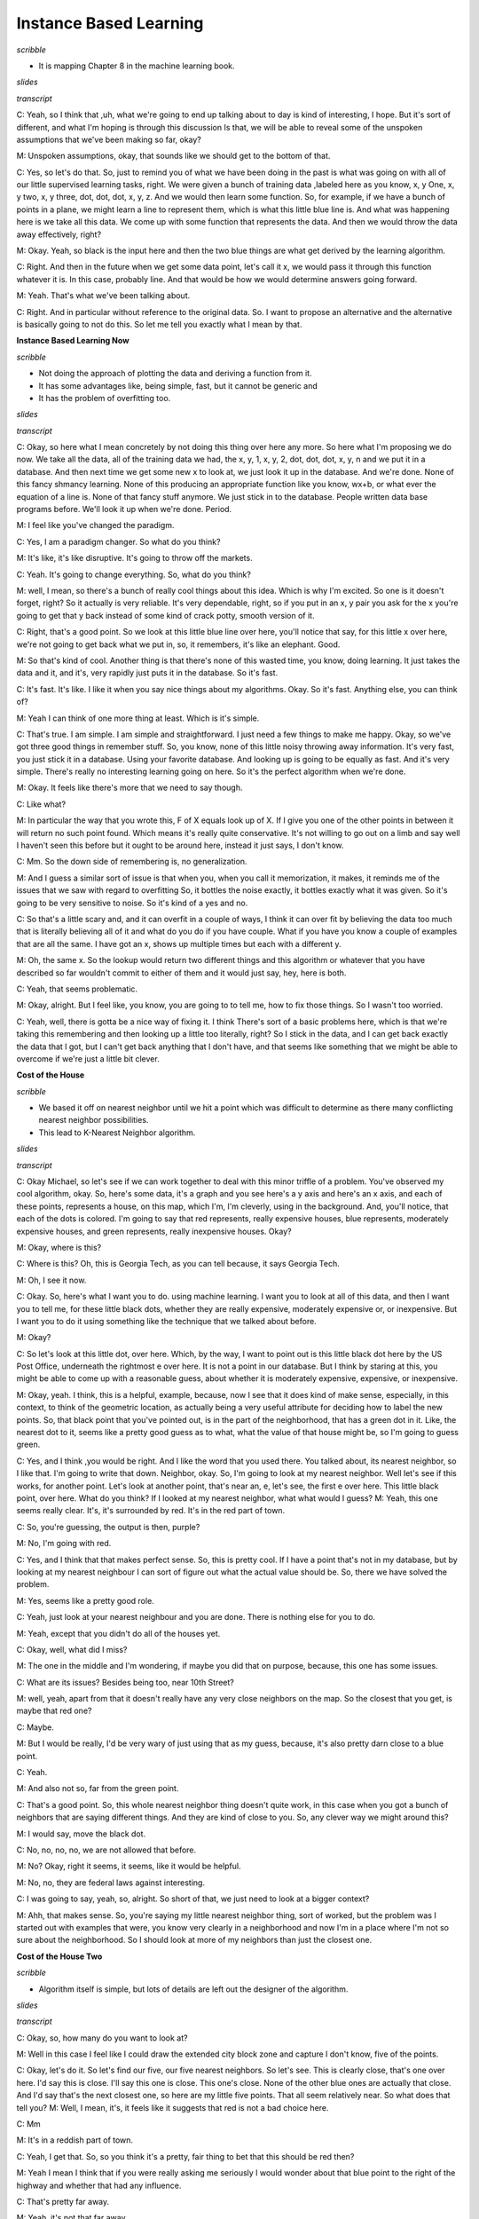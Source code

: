 .. title: Instance Based Learning
.. slug: instance-based-learning
.. date: 2015-08-30 16:05:43 UTC-07:00
.. tags:
.. category:  notes
.. link:
.. description:
.. type: text

Instance Based Learning
=======================

*scribble*

* It is mapping Chapter 8 in the machine learning book.

*slides*

.. image:: https://dl.dropbox.com/s/1r4vbrcvykaf186/Screenshot%202015-08-30%2016.15.57.png
   :align: center
   :width: 400
   :height: 300

*transcript*

C: Yeah, so I think that ,uh, what we're going to end up talking about to day is kind of
interesting, I hope. But it's sort of different, and what I'm hoping is through this discussion Is
that, we will be able to reveal some of the unspoken assumptions that we've been making so far,
okay?

M: Unspoken assumptions, okay, that sounds like we should get to the bottom of that.

C: Yes, so let's do that. So, just to remind you of what we have been doing in the past is what was
going on with all of our little supervised learning tasks, right. We were given a bunch of training
data ,labeled here as you know, x, y One, x, y two, x, y three, dot, dot, dot, x, y, z. And we would
then learn some function. So, for example, if we have a bunch of points in a plane, we might learn a
line to represent them, which is what this little blue line is. And what was happening here is we
take all this data. We come up with some function that represents the data. And then we would throw
the data away effectively, right?

M: Okay. Yeah, so black is the input here and then the two blue things are what get derived by the
learning algorithm.

C: Right. And then in the future when we get some data point, let's call it x, we would pass it
through this function whatever it is. In this case, probably line. And that would be how we would
determine answers going forward.

M: Yeah. That's what we've been talking about.

C: Right. And in particular without reference to the original data. So. I want to propose an
alternative and the alternative is basically going to not do this. So let me tell you exactly what I
mean by that.

**Instance Based Learning Now**

*scribble*

* Not doing the approach of plotting the data and deriving a function from it.
* It has some advantages like, being simple, fast, but it cannot be generic and
* It has the problem of overfitting too.

*slides*

.. image:: https://dl.dropbox.com/s/mz819k56so15xo7/Screenshot%202015-08-30%2016.22.37.png
   :align: center
   :width: 400
   :height: 300

*transcript*

C: Okay, so here what I mean concretely by not doing this thing over here any more. So here what I'm
proposing we do now. We take all the data, all of the training data we had, the x, y, 1, x, y, 2,
dot, dot, dot, x, y, n and we put it in a database. And then next time we get some new x to look at,
we just look it up in the database. And we're done. None of this fancy shmancy learning. None of
this producing an appropriate function like you know, wx+b, or what ever the equation of a line is.
None of that fancy stuff anymore. We just stick in to the database. People written data base
programs before. We'll look it up when we're done. Period.

M: I feel like you've changed the paradigm.

C: Yes, I am a paradigm changer. So what do you think?

M: It's like, it's like disruptive. It's going to throw off the markets.

C: Yeah. It's going to change everything. So, what do you think?

M: well, I mean, so there's a bunch of really cool things about this idea. Which is why I'm excited.
So one is it doesn't forget, right? So it actually is very reliable. It's very dependable, right, so
if you put in an x, y pair you ask for the x you're going to get that y back instead of some kind of
crack potty, smooth version of it.

C: Right, that's a good point. So we look at this little blue line over here, you'll notice that
say, for this little x over here, we're not going to get back what we put in, so, it remembers, it's
like an elephant. Good.

M: So that's kind of cool. Another thing is that there's none of this wasted time, you know, doing
learning. It just takes the data and it, and it's, very rapidly just puts it in the database. So
it's fast.

C: It's fast. It's like. I like it when you say nice things about my algorithms. Okay. So it's fast.
Anything else, you can think of?

M: Yeah I can think of one more thing at least. Which is it's simple.

C: That's true. I am simple. I am simple and straightforward. I just need a few things to make me
happy. Okay, so we've got three good things in remember stuff. So, you know, none of this little
noisy throwing away information. It's very fast, you just stick it in a database. Using your
favorite database. And looking up is going to be equally as fast. And it's very simple. There's
really no interesting learning going on here. So it's the perfect algorithm when we're done.

M: Okay. It feels like there's more that we need to say though.

C: Like what?

M: In particular the way that you wrote this, F of X equals look up of X. If I give you one of the
other points in between it will return no such point found. Which means it's really quite
conservative. It's not willing to go out on a limb and say well I haven't seen this before but it
ought to be around here, instead it just says, I don't know.

C: Mm. So the down side of remembering is, no generalization.

M: And I guess a similar sort of issue is that when you, when you call it memorization, it makes, it
reminds me of the issues that we saw with regard to overfitting So, it bottles the noise exactly, it
bottles exactly what it was given. So it's going to be very sensitive to noise. So it's kind of a
yes and no.

C: So that's a little scary and, and it can overfit in a couple of ways, I think it can over fit by
believing the data too much that is literally believing all of it and what do you do if you have
couple. What if you have you know a couple of examples that are all the same. I have got an x, shows
up multiple times but each with a different y.

M: Oh, the same x. So the lookup would return two different things and this algorithm or whatever
that you have described so far wouldn't commit to either of them and it would just say, hey, here is
both.

C: Yeah, that seems problematic.

M: Okay, alright. But I feel like, you know, you are going to to tell me, how to fix those things.
So I wasn't too worried.

C: Yeah, well, there is gotta be a nice way of fixing it. I think There's sort of a basic problems
here, which is that we're taking this remembering and then looking up a little too literally, right?
So I stick in the data, and I can get back exactly the data that I got, but I can't get back
anything that I don't have, and that seems like something that we might be able to overcome if we're
just a little bit clever.

**Cost of the House**

*scribble*

* We based it off on nearest neighbor until we hit a point which was
  difficult to determine as there many conflicting nearest neighbor
  possibilities.

* This lead to K-Nearest Neighbor algorithm.

*slides*

.. image:: https://dl.dropbox.com/s/g3stmzcn8xtzhj2/Screenshot%202015-08-30%2016.28.36.png
   :align: center
   :width: 400
   :height: 300

*transcript*

C: Okay Michael, so let's see if we can work together to deal with this minor triffle of a problem.
You've observed my cool algorithm, okay. So, here's some data, it's a graph and you see here's a y
axis and here's an x axis, and each of these points, represents a house, on this map, which I'm, I'm
cleverly, using in the background. And, you'll notice, that each of the dots is colored. I'm going
to say that red represents, really expensive houses, blue represents, moderately expensive houses,
and green represents, really inexpensive houses. Okay?

M: Okay, where is this?

C: Where is this? Oh, this is Georgia Tech, as you can tell because, it says Georgia Tech.

M: Oh, I see it now.

C: Okay. So, here's what I want you to do. using machine learning. I want you to look at all of this
data, and then I want you to tell me, for these little black dots, whether they are really
expensive, moderately expensive or, or inexpensive. But I want you to do it using something like the
technique that we talked about before.

M: Okay?

C: So let's look at this little dot, over here. Which, by the way, I want to point out is this
little black dot here by the US Post Office, underneath the rightmost e over here. It is not a point
in our database. But I think by staring at this, you might be able to come up with a reasonable
guess, about whether it is moderately expensive, expensive, or inexpensive.

M: Okay, yeah. I think, this is a helpful, example, because, now I see that it does kind of make
sense, especially, in this context, to think of the geometric location, as actually being a very
useful attribute for deciding how to label the new points. So, that black point that you've pointed
out, is in the part of the neighborhood, that has a green dot in it. Like, the nearest dot to it,
seems like a pretty good guess as to what, what the value of that house might be, so I'm going to
guess green.

C: Yes, and I think ,you would be right. And I like the word that you used there. You talked about,
its nearest neighbor, so I like that. I'm going to write that down. Neighbor, okay. So, I'm going to
look at my nearest neighbor. Well let's see if this works, for another point. Let's look at another
point, that's near an, e, let's see, the first e over here. This little black point, over here. What
do you think? If I looked at my nearest neighbor, what what would I guess? M: Yeah, this one seems
really clear. It's, it's surrounded by red. It's in the red part of town.

C: So, you're guessing, the output is then, purple?

M: No, I'm going with red.

C: Yes, and I think that that makes perfect sense. So, this is pretty cool. If I have a point that's
not in my database, but by looking at my nearest neighbour I can sort of figure out what the actual
value should be. So, there we have solved the problem.

M: Yes, seems like a pretty good role.

C: Yeah, just look at your nearest neighbour and you are done. There is nothing else for you to do.

M: Yeah, except that you didn't do all of the houses yet.

C: Okay, well, what did I miss?

M: The one in the middle and I'm wondering, if maybe you did that on purpose, because, this one has
some issues.

C: What are its issues? Besides being too, near 10th Street?

M: well, yeah, apart from that it doesn't really have any very close neighbors on the map. So the
closest that you get, is maybe that red one?

C: Maybe.

M: But I would be really, I'd be very wary of just using that as my guess, because, it's also pretty
darn close to a blue point.

C: Yeah.

M: And also not so, far from the green point.

C: That's a good point. So, this whole nearest neighbor thing doesn't quite work, in this case when
you got a bunch of neighbors that are saying different things. And they are kind of close to you.
So, any clever way we might around this?

M: I would say, move the black dot.

C: No, no, no, no, we are not allowed  that before.

M: No? Okay, right it seems, it seems, like it would be helpful.

M: No, no, they are federal laws against interesting.

C: I was going to say, yeah, so, alright. So short of that, we just need to look at a bigger
context?

M: Ahh, that makes sense. So, you're saying my little nearest neighbor thing, sort of worked, but
the problem was I started out with examples that were, you know very clearly in a neighborhood and
now I'm in a place where I'm not so sure about the neighborhood. So I should look at more of my
neighbors than just the closest one.

**Cost of the House Two**

*scribble*

* Algorithm itself is simple, but lots of details are left out the designer of
  the algorithm.

*slides*

.. image:: https://dl.dropbox.com/s/5dsdmlohy49b829/Screenshot%202015-09-13%2014.57.36.png
   :align: center
   :width: 400
   :height: 300


*transcript*

C: Okay, so, how many do you want to look at?

M: Well in this case I feel like I could draw the extended city block zone and capture I don't
know, five of the points.

C: Okay, let's do it. So let's find our five, our five nearest neighbors. So let's see. This is clearly
close, that's one over here. I'd say this is close. I'll say this one is close. This one's close. None
of the other blue ones are actually that close. And I'd say that's the next closest one, so here are
my little five points. That all seem relatively near. So what does that tell you?
M: Well, I mean, it's, it feels like it suggests that red is not a bad choice here.

C: Mm

M: It's in a reddish part of town.

C: Yeah, I get that. So, so you think it's a pretty, fair thing to bet that this should be red then?

M: Yeah I mean I think that if you were really asking me seriously I would wonder about that
blue point to the right of the highway and whether that had any influence.

C: That's pretty far away.

M: Yeah, it's not that far away.

C: Well in Atlanta, once you cross highways you might as well be an infinite distance away.

M: Well so, okay, but. That's a good point then. So, I guess I was interpreting your notion of
distance as being, you know, like straight line distance on the map. But maybe that doesn't
make sense for this kind of neighborhood example.

C: Hm, no, that's a good point. So, we've been talking about distance sort of implicitly. But this
notion of distance. It's actually quite important. So maybe distance is straight-line distance,
maybe it's as the crow flies. Maybe it's driving distance. Maybe it has to take into account the
fact that, when you cross highways in Atlanta, you're typically moving into a completely different
universe. These sorts of things matter.

M: Yeah. So I could imagine I don't know, like Google Maps distance.

C: Right. Or how many paths can you get there and which is the shortest one given the traffic?
There's all kinds of things like that you could do. So. So that's fair, that's fair. But that just says
that this, this distant, we have to be very careful what we mean by distance and that's okay. But
let's just say for the sake of this discussion that these are the closest points by some reasonable
measure of distance. So, in that world, would you be happy if you had to pick a single example?
a single output, a single label of red, blue or green. Would you be happy picking red?

M: Yeah, I mean you know, not ecstatic, but okay.

C: That's fair. So, I like this. So, we, we went from just picking our nearest neighbor to picking
our nearest neighbors. What's a good value you think we should stick to with neighbors? We
started with one and that clearly wasn't good. You picked, at least not in all cases and you came
up with five. So what do you think? What if I'm going to call this algorithm something, what do
you think five nearest neighbors? What do you think? What should I call it?

M: Five seems good. I mean I feel like that, that's gotta be universal.

C: The number five?

M: Yeah.

C: Well it is in Atlanta but it might not be universal in wherever it is you are.

M: We'll call it the Georgia Tech nearest neighbors.

C: That doesn't seem like an algorithm that's going to to be used very much.

M: Fair enough. All right. So what about, we could do as many nearest neighbors as is
appropriate. Or maybe we should just make it a free parameter and call it K.

C: Ok, I like that. K nearest neighbors, so we'll have K nearest neighbors. And we'll pick our
K numbers. Oh, and you said something fancy there, by the way. You said free parameter. I
like that. We should, we should come back to that again. So we have an algorithm, k nearest
neighbors. Which takes K nearest neighbors as a way of deciding how you're going to label
some query point here. And we've identified two parameters to the algorithm so far. K Which is
the number of neighbors we're going to use. And some notion of distance.

M: Oh, sure.

C: Which here we were kind of using in the sort of obvious way, but there might be other ways
we might want to use distance here.

M: Yeah, like I could imagine if the houses, if, had additional features like how many Square
footages they had.

C: Right, stuff like that. That would make perfect sense. We're using distance here in a kind of in
an overloaded sense, because this is something on a map. But really distance is a standard for
similarity.

M: Similarity, good. It's kind of standard for the opposite of similarity.

C: Well distance is just a kind of similarity, right? But in case of points on the map. Similarity,
it sort of makes sense because as you said when we were talking about real estate, location,
location, location matters. So, there, similarity really is kind of the inverse of distance. But in
other ways, things like the number of veterans you have, whether you're one on side of the
highway or the other, the school district you're in, things like that, are other things you might add
as features or dimensions when you talk about similarity or distance. Okay, so I like this. I think
we have a general algorithm now and I think it does a pretty good job of addressing the points
you brought up. We no longer have to worry about overfitting as much, at least it seems that
way to me. And we have a way of being a little bit more robust to this, you know, not having an
exact data point in the database. So ,maybe we should turn this into an algorithm.

M: Yeah, let's go for it.

**K NN**

*scribble*

*slides*

.. image:: https://dl.dropbox.com/s/tmvp18n96s0zvv5/Screenshot%202015-09-13%2015.11.35.png
   :align: center
   :width: 400
   :height: 300

*transcript*

C: Okay, so what we have here, again, is pseudocode for our K-NN algorithm. And I'm sort of writing
it as like, a function. So, you're going to be given some training data D, that's the little x, y
points, x, y one, x, y, 2, x, y, 3, so on and so forth. You're given some kind of distance metric or
similarity function. And this is important because this represents the domain knowledge as I think
we, we've already said. You get some number of neighbors that you care about, k, hence the k and n,
which also, by the way, represents domain knowledge. Tells you something about how many neighbors
you think you should have. And then are given some particular new query point and I want to output
some kind of answer, some label, some value. So the K nn algorithm is remarkably simple given these
things you simply find a set of nearest neighbors such that they are the K closest to your query
point. M: Okay. I'm sort of processing this. So the data the capital D. Are those pairs and there's
a set of pairs?

C: Yes.

M: Ok. And k smallest distances. So this NN this is a set?

C: Yes.

M: And it's consistent for all the elements in the data that are closest to the query point?

C: Yep.

M: And the so the query point is a parameter of that. Okay. Yeah. Alright. I think I. Oh. And then
it's, then the so it's just return.

C: Yeah, so we haven't figured out what to return. So there's two separate cases we've been talking
about so far. One is where, we're doing classification, and one is where we're doing regression. So,
a question for you would be, what do you think we should when we're doing classification? What will
be a way of returning a proper label?

M: So you want to label, not a, like a weight on a label or something like that?

C: No. I want a label. You have to produce an answer. You have to commit to something Michael.

M: Alright. Can I commit to more than one thing?

C: Nope.

M: Okay. So I would say that a reasonable thing to do there would be. Did we get Ys associated with
the things in NN?

C: Yep.

M: So I would go with they should vote.

C: I like that. I think that's a good one, so we'll simply vote and what does it mean to vote?

M: It means, let's see, so feel like there would be a way to represent it in terms of NN, the set.
Like do you want me to write it formally?

C: No.

M: Oh, then I would just say The closest point. Whichever yi is most frequent among the closest
points wins.

C: Yeah. Right. So you want to find a, a vote of basically a vote of the yi's, that are apart of the
neighborhood set. And you take the plurality.

M: Plurality I see. So it's whichever one occurs the most.

C: Right.

M: What if there's ties?

C: It's the mode. The mode. Right.

M: Right.

C: Mmmm. Ala mode.

M: What if they're ties? That's a good point. Well, if they are ties among the output, then you're
just going to have to pick one.

C: OK.

M: And there's lots of ways you might do that. You might say, well, I'll take the one. That is say,
most commonly represented in the data period. Or I'll just randomly pick each time, or any number of
ways you might imagine doing that.

C: The one that's first alphabetically.

M: The one that's first lexicographically?

C: Hm.

M: What about in the regression case?

C: Okay. So in the regression case our y-is are numbers.

kM: Uh-huh. And we have the closest Yi's, so we have a bunch of those numbers and it seems like
[LAUGH] if you have a pile of numbers and have to return one, a standard thing to do would be to
take the average, or the mean.

C: Yeah. Now let's just simply take the mean of the Yi's, and at least there, you don't have to
worry about a tie. That's right. Though, I guess, you know. We didn't really deal with the question
of what happens if there's more than k small. It's, like, what if they're all exactly the same
distance? All n of them are exactly the same distance. So which are the k closest?

M: Well, there's lots of things you could do there. I would suggest doing, is, take the, If you have
more than k that are close, that are closest because you have a bunch of ties, in terms of the
distance. Just take all of them. Get the smallest number greater than or equal to k. Okay.

C: That seem reasonable?

M: Yeah, I think that's what college rankings do.

C: Actually, that is what college rankings do. That's exactly what college rankings do. So, let's do
that. We know that college rankings make sense. [LAUGH]. Yeah, those are, they're scientifically
proven to be,

M: Youths. scary, scary to people in colleges.

C: That's exactly right. So, here's what we've got, Michael. So, all we do is we take the training
data. We have some notion of similarity or distance. We have a notion of the number of neighbors
that we care about. We have a query point, we find the K closest to one, you know breaking ties
accordingly. And then we basically average in some way, in a way that make sense for classification,
in a way they make sense for regression and we are done. It's a very simple algorithm, but some of
that's because a lot of decisions are being left up to the designer. The distance metric. The number
k, how you're going to break ties. Exactly how you choose to implement voting. Exactly how you
choose to implement the mean or the average operation that shows how to do here. And you could put a
bunch of different things here and you end up in, completely, you could end up with completely
different answer. Mm.

M: By the way, one thing that you might do, just to give you an example of how much range there is
here. Is rather than doing a simple vote by counting, you could do a vote that is say, weighted by
how far away you are. So we could have a weighted vote.

C: Uh-huh.

M: That might help us with ties.

C: That could help with ties. Yeah.

M:You could do a weighted average. Yes, right. So, you're basically saying that the y values that
correspond to x values that are closer to the query point have more of an influence on the mean.

C: Which makes some sense, right?

M: No, I think it makes a lot of sense!

C: So, how would you weight that? What would you do?

M: I would weigh it by the similarity.

C: Right, so well in this case, the similarity is we have a distance value similarity, so You would
have to weigh it by something like one over the distance.

M: Oh I see. Okay. That seems like a hack.

C: Sure but it's a hack that sort of makes sense.

M: Okay.

C: Okay. So anyway. Simple algorithm. Lots and lots of decisions to make here. All of which could in
principle have a pretty big effect. And so, in order to see that, I want to do two quizzes that I
hope get to heart of this and maybe give us a little bit of insight into how some of these decisions
might matter on the one hand, and exactly just how simple or not simple this algorithm turns out to
be. Okay?

M: Awesome.


**Wont you compute my neighbors**

*scribble*

*slides*

.. image:: https://dl.dropbox.com/s/furogkuqg249lih/Screenshot%202015-08-30%2016.52.30.png
   :align: center
   :width: 400
   :height: 300

.. image:: https://dl.dropbox.com/s/9jj234y9111wt3r/Screenshot%202015-08-30%2017.14.11.png
   :align: center
   :width: 400
   :height: 300

*transcript*

C: Okay Michael, I have two quizzes for you. Okay?

M: Yeah, yeah.

C: Here's the first quiz, and here's the way it's set up. I want you to fill in the empty boxes of
this table. Okay?

M: Ooh.

C: Got it.

M: There's a lot of empty boxes.

C: There's a lot of empty boxes.

M: Okay, but Okay, let me make sure I understand what's going on here. So we're looking at three
different algorithms that are learning algorithms.

C: Yep.

M: There's one One neural net

C: No

M: Okay, one nearest neighbor.

C: Mm-hm

M: K nearest neighbor and linear regression.

C: Yep

M: And for each one you want to know running time and space.

C: Mm-hm.

M: And this is on n points I assume, yeah, n sort, what does it mean for data points to be sorted?

C: So let's assume we're living in a world where all of our data points are you know in r one. Okay.

M: Oh okay that well that. That could be sorted.

C: That could be. Yeah that could be sorted. And that you know where going to be out putting some
real numbers as well. So it points on a. On a number of lines. So to make things simple for you. I'm
going to say that the points that you are given are already sorted.

M: Oh alright. It is just a scalar. So then a query point is going to come in. And then its going to
be some value. And were going to have to find the nearest neighbor or do the regression or whatever.

C: Right.

kM: Alright now that's for running time. Now for space, the space of what?

C: How much space you are going to have to do in order to accomplish your task. How much space you
going to have to use in order to accomplish your task?

M: So this is kind of like the space that's representing the class enviro. Or the regression. After
training.

C: Yes. So actually that question about after training is important. You'll notice I've divided each
of these algorithms into two phases. There's the learning phase. How much time it takes to learn.
How much space you need to learn. Then there's the query phase. When I give you some new value and
you have to output and answer. What's the running time for that and what are the space requirements
for that? Okay? You got that?

M: Yeah

C: I want that for each one. Of these three algorithms.

M: Except for one nearest neighbor which the, it appears as though you filled in for me to get me
started.

C: Right so just to get you started and make it easier for you know to know what I'm talking about.
I'm talking about big O times here. Right. I'm not going to make you write out big O. Big O is
implicit. So if we look at one nearest neighbor, and we ask well what's the running time of
learning? Well, it's constant. Right? Because there's no learning.

M: I see. You just take that sorted set of data points and you just pass it along through the query
here.

C: Right. Now, you could say that" Well, I'm going to take the data points or I'm going to copy them
into this database," and so it's linear. But let's assume they already come in a database, or some
data structure that you can use, okay?

M: Gotcha.

C: Okay, so now that actually brings us to a nice little question about how much space, learning
takes here. And, well because you have to store those points, and keep them around. The space
requirements are big O of N.

M: Yeah, that makes sense.

C: Okay, good. So given that as an example. Do you think your one example in your database. Mm, do
you think you can use that to build up labels for all the rest of the phases of the different
algorithms?

M: Yeah, I think so.

C: Okay, cool. Go for it.

Answer

C: Okay Michael, are you ready?

M: I am afraid so.

C: All right, which one do you want to fill out first?

M: Let's just do them in order, so one nearest neighbor. You explained how the training works. We
just take the assorted list, and leave it there.

C: Mm-hm.

M: And we have the classifier, or the aggressor itself has linear space, and now at query time, we
need to find the nearest neighbor.

C: Which we could do by taking the query point and running through the whole list and seeing which
one it's closest. But because it's sorted I think we outta be able to use binary search and, and in
log time, find the closest point to the query.

M: That's exactly right, you should be able to do that in log base two time. What if it weren't
sorted?

C: Yeah then, like I said, I think you could just scan through the whole list and that would be
linear time and that's not a big deal. M: Right, yeah, we could do linear time, but because I gave
you a sorted list because, I'm so helpful, you can do it in log n time.

C: That was, that was very, very thoughtful of you.

M: It was I thought it through so what about on the, space side?

C: Alright, so the amount of space that you need to process its query is linear. We don't need to
take anything special, set aside space beyond a couple simple variables. And the data that we're
given, which we've already accounted for.

M: Right, so then why would it be linear, if we accounted for it?

C: Did I say linear? I meant constant.

M: Yes, yes, that's right, constant. That's what you meant. That's what you said. That's what
happened.

C: It's a good thing, this wasn't being recorded, so we could verify one way or the other. M:It is a
good thing, maybe we'll look it up on Wikipedia, and it'll say confusingly

C: Linear sometimes use to mean constant.

M: Constant. Yeah, that is pretty confusing.

C: Okay, what about k and n?

M: Alright, K and n. So k and n, so the training process, the learning process, is exactly the same,
as it is for one year stamper, which is to say you do nothing and you pass all the data forward to
the query processor. So it's going to be 1 n.

C: That is correct, nice.

M: Now querying, seems like its a little more subtle. So we can find the single nearest neighbor in
log and time.

C: Mm-mm.

M: Where we going to get the other K minus one? So, I'm pretty sure once we find the nearest
neighbor we can kind of start doing a little spread out search from there until we found the k
nearest neighbors.

C: Sure. So, you're saying, you know, you've got these points. They're already in a line, you find
the nearest neighbor. You know the next nearest neighbors have to be within k of the points
surrounding it, and so you can just move in either direction and pick them up as you go. Yeah,
something like that.

M: Okay.

C: I think you can use the same algorithm that you used for merging lists, in merge sort, but here
the lists actually corresponds to being to the left of the query point, and being to the right of
the query point and they are both sorted in terms of their distance from the query point. Sure,
yeah, I buy that.

M: So, so that ought to give us log n, plus k.

C: Okay, so, do we need to write the k?

M: I'm going to say yes, because, if k is on the order of n over 2, then it's going to dominate. If
k is on the order of log n, then it's not going to dominate. Mm, that's a good point. So, yeah,
we'll do k. I will point out that if k is on the order of n over 2 it will dominate and then really
this is big O of n.

C: That's right.

M: But if it's on the order of log n, then it's just log n plus n. So it's just big O of log n. But,
you're right, so we should probably keep the k around because, we don't know its relationship to n.
Okay, fair enough. Okay, what about the space requirements?

C: We know one bit of relationship, it's smaller than or equal to it.

M: That's true.

C: Because that would be really weird, if I gave you ten data points and asked you for the 20
nearest neighbors.

M: That's the sort of thing you would do.

C: It's the sort of thing you would do, but then, it would be really confusing.

M: No, no, no, it's the sort of thing you would do, again, let's go to Wikipedia.

C: Confusingly, Twinny is sometimes [CROSSTALK]. [LAUGH]

M: Okay. So what about space?

C: Space, so, I don't understand why, it would ever need more than constant space. So, so we're
going to zip around in that. If it does really badly, we can use K space. To kind of copy over what
those, possible nearest neighbors are. But, we don't need to keep track of them. We can just point
to them in place, so it's constant.

M: Okay, yea that's true in fact, because, it's sorted all you really need to know is the beginning
and the ending. So, that's two things that are constant. Okay, ao what about linear regression? Your
favorite little algorithm thing that you did? When we talked about this before.

C: I do like linear regression. The learning in this case, is we are mapping real number inputs to a
real number outputs. The way we are doing that is we are taking, its probably M X plus B sort of
form [CROSSTALK]. We need to find the multiplier and the additive constant. Which in general doing a
regression involves, inverting a matrix. But, in this case I think the matrix that we're talking
about is of constant size. So inverting is constant time. I think it's as easy as basically just
scanning through the list to populate a constant size matrix. So, I'm going to say order n.

M: Yep.

C: To process the data.

M: That is correct.

C: There's probably a really nice algorithm for that.

M: Yeah, probably some kind of linear regression algorithm.

C: Yeah. No, I mean like the general linear regression algorithm is involves inverting a matrix.

M: Right.

C: Or something like it, something equivalent to it. But here because it's all in scaler land, I
think it's simpler.

M: Yeah, I think that's right. Okay so what about space?

C: All right, so space interpreted the data that you passed forward from the learning algorithm to
the regressor is MX plus B. It's just M and B, which are constant. There's the two numbers.

M: Right, that's 2, 2 is like 1, for large values [LAUGH] of 1, so it's constant.

C: Yeah, All right, now at query time, you give me an X. I multiply, it by M and add B, so that's
constant time [CROSSTALK]. So,before the query cost was expensive and the learning cost was cheap.
And now we've kind of swapped that around.

M: Yeah, we have, so space would be.

C: Space, oh, that you're asking me?

M: Yeah.

C: Space for the query would be constant as well.

M: Right, exactly, so yeah, so you made a good point here. So earlier on, we had the situation where
learning was fast, was constant, and querying was, you know, not as fast. It was, you know, probably
logarithmic. But, in the regression case, learning was expensive and the querying was easy, so we
swapped around, that's exactly right. So, why would you care about that, well, let's see, I'll point
out something, which is though, even though we swapped out what was expensive in terms of time and
what wasn't, you'll notice it's only logarithmic at query time for these first two but it's linear
for the learning time. Linear regression, so doesn't that mean that linear regression is always
slower and worse?

C: No really, because we only have to learn once, but we can query many, many times.

M: Right, right. So I guess if we query more than, you know, n times for example it'll certainly be,
worse overall. In terms of running time.

C: That's right.

M: Okay.

C: Though, it's interesting because like when I see numbers like this, my algorithm tells me that I
should try to balance them a little bit more. It's you can make learning essentially free and the
other one you can make querying essentially free. Really you want to split those, somewhat evenly.
Though it's, not obvious to me how you would do that. Like, square root of n, learning time and then
square root of n query time or something like that.

M: Yeah, but you did say something else that was important right? Which is that you only have to
learn once.

C: Yeah, It's true.

M: So, the balance you know, really depends on how often you're going to do querying and exactly,
what power it gives you. I mean, the trade off is really there. Don't you think?

M: Yeah, I guess so. In the version where you just query ones.

C: Right.

M: Then the balance thing could be more interesting.

C: Sure, okay, cool. All right anything else you want to observe about this. Let's see, we got the
trade off between learning versus querying. So, either you do all your work upfront, or, you put it,
off and do your work only when you're forced to at query time.

M: Yeah, I want to point out that there's a nice Mr. Rodgers, reference in the title. That was, that
was very cool.

C: Thank you very much. And the second thing, is that it does strike me, in a sense, that what's
going on here for the nearest neighbor algorithms, is that you just put off doing any work until you
absolutely have to.

M: Mm-hm.

C: Which strikes me as kind of a procrastinatory approach.

M: So that's a good word, that you used there, procrastinate. The words that people use, in the
literature are lazy.

C: Mm.

M: They say that these are lazy learners, versus something like linear regression, which is an eager
learner.

C: Eager.

M: Yes. So, linear regression is eager. It wants to learn right away and it does. But nearest
neighbor algorithms are lazy. They want to put off learning until they absolutely have to and so we
refer to this class as lazy and this class as eager.

C: I see, if we never query it then the lazy learner definitely comes out ahead.

M: Right, that makes sense.

**Domain Knowledge Quiz**

*scribble*

* Leap was with Manhattan distances.
* K-NN did not come close to what the function was expected.

*slides*

.. image:: https://dl.dropbox.com/s/7grzv7kjbxlsptf/Screenshot%202015-09-13%2016.36.24.png
   :align: center
   :width: 400
   :height: 300

.. image:: https://dl.dropbox.com/s/dwqm4ih6403g26x/Screenshot%202015-09-13%2016.42.31.png
   :align: center
   :width: 400
   :height: 300

*transcript*

C: Okay Michael, so here's our second quiz is a row. In the last quiz, we talked about running time
and space time, but now we're going to talk about how the k-nn algorithm, actually works. And in
particular how different choices between distance metrics. Values of k, and how you're going to put
them together, can give you different answers, okay? So, what I have over here on the left is
training data. This is a regression problem and you're training data is made up of xy pairs. X is
two dimensional. Okay? So this is a function from R squared to some value in R1. Okay?

M: Mm-hm.

C: The first dimension represents something and the second dimension represents something. Then
there's some particular output over here. And what I want you to do is given a query point 4, 2
produce what the proper y or output ought to be, given all of this training did. You're with me?

M: Yeah.

C: Okay, so I want you to do it in four different cases, I want you to do it in the case where, your
distance matrix is euclidean, Okay. M: The distance metric, in R2?

C: Yes.

M: Oh I see because, we're going to measure the distance between the query and the different data
points.

C: Right.

M: Yeah. Okay. Uh-huh.

C: Mm-hm. So it's euclidean, for a case of one nearest neighbor and three nearest neighbor and I
want you to take, for example, in the three nearest neighbor case. I want you take their output and
average them. Okay?

M: Okay.

C: Now, in the I also want you to do the same thing. But in the case where instead of using
Euclidean distance, we use Manhattan distance. But again, for both 1 nearest neighbor and we have
ties, like in three nearest neighbor where we absolutely have to have at least three of these things
show up, just let 'em average. Okay?

M: Got you.

C: Now we're doing averaging instead of straight voting because this is a regression problem.

M: Got it.

C: Okay. Any questions?

M: Maybe. Let's see. Three nearest neighbor. And so if there's ties we use the college ranking trick
of including everybody who's at least as good as the k, largest or k closest.

C: Yes, exactly.

M: Okay, yeah I think I can take a stab at this.

C: Okay, cool then go.

*Answer*

C: Alright Michael, you ready?

M: Yeah.

C: Okay. What's the answer? Walk me through.

M: I will walk you through. Alright. So let's do this. Let's write the Euclidean distance. Let's
write the Manhattan distance because I don't want to take square root to my head.

C: Okay.

M: Let's write the Manhattan distances next to the Xs.

C: OKay.

M: Or the Ys.

C: Alright.

M: Either way.

C: Let's do it next to the Xs. So this is the Manhattan distance or MD as the cool kids call it.

M: Is that true?

C: Yea.

M: The cool kids called it L one.

C: No, no, no have you ever heard a cool kid ever say something like L one?

M: Well, to me the cool kids are the people at neps who know more math than I do. Yea, do you think
any of them are going to watch this video? Actually I'm afraid all of them are going to watch this
video.

C: Now I'm really afraid.

M: Mm-Hm so you better get it right, everyone is watching.

C: All right, well let me complete the Manhattan distances. So the first one what you do is you take
the 1 minus 4.

M: Mm-Hm.

C: And that's three. And you take the 6 minus 2 and that's 4. And you add the two together and you
get 7. Which interestingly is the same as y, but I think that's a coincidence.

M: Okay.

C: And now I'll do all the rest of them 'cause I pre-computed them. Four, six, eight, four, six.
Alright, so now we've got to setup so we can do one and three nearest neighbor relatively quickly.
So, the one nearest neighbor, the closest distance, is four.

M: Mm--hm.

C: But unfortunately there are two points that have two comma four in set number one. We have
outputs of eight

M: Uh-huh.

C: Not if we take the average of those two things we get 29.

M: Yep. That is correct Michael.

C: Great now in terms of the three nearest neighbors we have the fours and the sixes.

M: So the four, three nearest neighbors.

C: Yep.

M: Somewhat awkwardly. And we have the average of those things which Eight, fifty and sixteen and
sixty eight which gets us thirty five point five.

C: Right. That was pretty straightforward. And those answers aren't too far off from one another. So
what about the Euclidean case?

M: Alright, so one thing to point out. I was worried about computing square roots but it occurs to
me that I actually don't have to compute square roots because that's the monotonic transformation
and we only care about the orders.

C: Hm, okay.

M: So for Euclidean distance, or as I like to call him casually, ED,

C: Mmhm.

M: We can just take the square differences summed up.

C: Okay, so this would be ED squared.

M: Yes, it would be ED squared.

C: Okay, ED.

M: Good. So the first one, it'll be the one minus four is three, squared is nine.

kC: And notice the square of 25 is pretty easy to compute.

M: Yeah, but the other ones aren't going to be. It just so happens that we've got a pythagorean
triple on our hands.

C: Mm. I love those.

M: Al right so the remaining ones, the x squared are eight,

C: Hm, none of those are easily square rootable.

M: Exactly, though 40 feels like it really was trying and failed.

C: Yeah. An eight over shot and now it's a perfect cube. So eight is the smallest distance.

M: Yep.

C: And coincidentally the Y value associated with that is eight.

M: Hm.

C: So an eight, eight is our answer.

M: Good and that's correct.

C: And the three closest are eight, ten and 20.

M: Mm-hmm.

C: And if we average the Y values for those that's eight, 50 and 68, which gives us an average of
42. The meaning of life, the universe and pretty much everything?

M: Yes! And that is absolutely correct. That's kind of cool that you get completely different
answers depending upon what you do.

C: Yeah, it does seem very different, doesn't it? I mean there's like several orders of magnitude
spread here.

M: Well.

C: Maybe not orders of magnitude but orders of doubling.

M: Yes, there are orders of doubling spread. Well, you know what Michael, I actually had a specific
function in mind when I did this.

C: Okay! Let's find out which one is the right one!

M: Well, the function I had was Y was equal to the first dimension squared plus the second
dimension. So, let's call that X1 and X2, and this was actually the function that I had in place.
So, you square the first term and you add the second.

C: Okay, and so like looking at the second last one, for example, seven squared is 49 plus one is
50. It's very consistent.

M: Thank you. So what would be the actual answer for four comma two?

C: Okay so four squared is 16 plus two is 18. Which is close to none of them.

M: Right. So there's a lesson here, there's several lessons here. And one lesson I don't want you to
take away. So here's the lesson. So I actually had a real function here. There was no noise. It was
fairly well represented. The proper answer was 18 and basically none of these are right. But the
first thing I want you to notice is you get completely different answers, depending upon exactly
whether you do one versus three, whether you do Euclidean versus Manhattan. And that's because these
things make assumptions about your domain that might not be particularly relevant. And this sort of
suggests, that maybe this thing doesn't do very well. Cannon doesn't do very well because none of
these are close to 18. That seems a little sad. But I've good new for you Michael.

C: Okay.

M: The good news is that, actually cannon tends to work really, really well. Especially given it's
simplicity, it just doesn't in this particular case. And there's really a reason for that. It has to
do with this sort of fundamental assumptions in bias of K and N, I happen to pick an example that
sort of violates some of that bias. So I think it's worth to take a moment to think about what the
preference bias is for K and N and to see if that can lead us to understanding why we didn't get
anything close to 18 here.

C: Okay that sounds useful.

M: Okay, so let's do that.


**K-NN Preference Biases**

*scribble*

*slides*

.. image:: https://dl.dropbox.com/s/89w49lgjzlgs7li/Screenshot%202015-08-30 %2018.03.42.png
   :align: center
   :width: 400
   :height: 300

*transcript*

C: Ok, Michael, so I'm going to talk a little bit about bias. In particular, the preference bias for
K. So, let me remind you what preference bias is. Preference bias is kind of our notion of why we
would prefer one hypothesis over another. And they say all things, other things being equal. And
what that really means is, it's the thing that encompasses our belief. About what makes a good
hypothesis. So in some of the previous examples that we used it was things like shorter trees,
smoother functions, simpler functions, those sorts of things were the ways that we expressed our
preferences over various hypothesis. And cannon is no exception. It also has preference by its built
in as does every algorithm of any note. So I just wanted to go through three that I thought of is as
being indicative of this bias. And they're kind of all related to one another. So the first one is a
notion of locality. Right? There's this idea that near points are similar to one another. Does that
make sense to you?

M: Yeah. Yeah. That was really important. It came out nicely in the the real estate example. Right.
So the whole idea. The whole thing we are using to generalize from one thing to another is this
notion of nearness.

C: Right. And exactly how this notion of nearness works out. Is embedded in whatever distance
function we happen to be given. And so, there's further bias that might come out, based upon exactly
the way we implement distances. So, in the example we just did, euclidian distance is making a
different assumption about what nearness or similarity is, compared to Manhattan distance, for
example.

M: So is there like, a perfect distance function for a given problem?

C: There's certainly a perfect distance function for any particular problem.

M: Yeah, that's what I mean. Not one that works for the universe, but one if I give you a problem
and you can work on it all day long. Can you find, is there a notion that there''s a distance
function that would capture things perfectly?

C: Well, it has to be the case for any given fixed problem. That there is some distance function
that minimizes, say, some of squared errors or something like that. First is some other distance
function. Right?

M: Okay.

C: That has to be the case. So there, there always to be at least one best distance function given
everything else is fixed.

M: That makes sense.

C: Right. What that is who knows. Maybe you finding it might be arbitrarily difficult. Because
there's at least an infinite number of distance functions.

M: Well yeah, I was thinking that, that for latter to find distance functions to be anything we
want. What about a distance function that said the distance between all the things that have the
same answer is zero.

C: Mm-hm.

M: And the distance between them and the ones that have different answers is you know, infinity or
something big.

C: Yeah.

M: And then, then the distance function, like, somehow already has built in the solution to the
problem because it's already put the things that have the same answers together.

C: Right, you could do that and doing that would require again solving the original problem. But
yeah. So, such a function has to exist, there's always noise. What if there's noise in your data,
you know? But some such function like that has to exist, the question is finding it. But I think the
real point to take there is, there are some good distance functions for our problem and there are
some bad distance functions for our problem. How you pick those is really fundamental assumption
you’re making about the domain. That's why it's domain knowledge.

M: Yeah, that sounds right.

C: Mm 'Kay. So, locality however it's expressed to the distance function that is similarity. Is
built in to KNN that we believe that near points are similar. Kind of by definition. That leads
actually to the second preference bias which is this notion of smoothness. That we are choosing to
average. And by choosing to look at points that are similar to one another. We are expecting
functions to behave, smoothly. Alright, you know in the two D case. It's kind of easy to see, right?
You, have these sort of points and you're basically saying, these two points should somehow be
related to one another more than this point and this point. And that sort of assumes kind of
smoothly changing behavior as you move from one neighborhood to another. Does that make sense?

M: I mean, it seems like we're defining to be pretty similar to locality.

C: In this case. I'm drawing an example, such that whatever we meant by locality has already been
kind of expressed in the graph.

M: Okay.

C: And picking this is really for pedagogical reasons. You know can imagine, this you know, these
are points that live in visualize them much less draw them. And I could try. [LAUGH] But here's
three dimensions and here's the fourth dimension. I think I'm going to get tired before I hit seven
and seven thousand but, you kind of get the idea, right? If you can imagine in your head points that
are really near one another in some space you kind of hope that they behave similarly. Right.

M: Right. Okay, so locality and smoothness. And I think these make sense. I mean, these, this is
hardly the only algorithm that makes these kind of assumptions. But there is another assumption
which is a bit more subtle I think. Which is worth spending a second talking about. For at least the
distance functions we've looked at before, the Euclidian distance and the Manhattan distance. They
all kind of looked at each of the dimensions and subtracted them and squared them or didn't or took
their absolute value and added them all together. What that means is we were treat in at least in
those cases that all the features mattered. And not only did they matter they mattered equally.
Right. So think about the the last quiz I gave you. Right. It said y equals x 1 squared plus x 2.
And you noticed we got answers that were wildly off from what the actual answer was. Well if I know
that the first dimension. The first feature is going to be squared and the second one is not going
to be squared. Do you think either one of these features is more important or more important to get
right?

C: Okay. Right. Trying to think about what that might mean. So, if, yea its definitely the case that
when you look for similar examples in the database you want to care more about X1 because a little
bit of a difference in X1 gets squared out. Right? It can lead to a very large difference in the
corresponding Y value. Whereas in the x2's, it's not quite as crucial. If you're off a little bit
more, then you're off a little bit more, it's just a linear relationship. So yeah, it does seems
like that first dimension needs to be a lot more important, I guess, when you're doing the matching.
Then the second one.

M: Right so, we probably would have gotten different, I'm not going to go through this but, we
probably would have gotten different answers in the Euclidian or Manhattan case we had instead of
just taking the difference between the first two The first dimensions, we had taken that difference
and squared it. And then in the case, including this and squaring it again, and then some of those
things that were closer in the first dimension instead of the second dimension would've looked more
similar and we might've gotten better answer. That's probably a good exercise to go back and do for
someone else.

C: [LAUGH] Yeah, I was thinking of doing it right now. But yeah, probably should leave it for other
people.

M: Well you can do it if you want to. So did you do it Michael?

C: I did.

M: And?

C: So it's a kind of now a mix between the Manhattan distance and the Euclidian distance. So, I'm
taking the first component, take the difference, square it.

M: Mm-hm.

C: Take the second component, take the difference, absolute value it. And add those two things
together.

M: Sure.

C: All right. So if I do that, with one nearest neighbor, I still get that tie, but the output
answer ends up being 12.

M: Hm. Which is better than 24.7.

C: And that's better than eight, which is what it was before. So the eight has gone up to think was
35.5, comes down to 29.5 Close here again to the correct answer which is eighteen. So in both cases
it kind of pushed in the right direction. The answers that were relevant and fewer of the answers
that were not relevant.

M: Right. There you go. So the notion of relevance by the way, turns out to be very important. And
highlights a weakness of Knn. So this brings me to a kind of theorem or fundamental results of a
machine learning that is particularly relevant to Knn but its actually relevant everywhere. Do you
think its worth while to mention it?

C: Sure it sounds relevant.

M: Alright let's do it.

**Curse of Dimensionality**

*scribble*

*slides*

.. image:: https://dl.dropbox.com/s/gci8tyfq4mt4vlz/Screenshot%202015-08-30%2019.02.32.png
   :align: center
   :width: 400
   :height: 300

*transcript*

C: Okay, Michael. So this notion of having different features or different dimensions throw us off
has a name and it's called the Curse of Dimensionality.

M: Oh, nice audio effect.

C: I did like that effect in post-production. And it refers to well, a very particular thing. So let
me just read out what it refers to. As the number of features or equivalently dimensions grows that
is as we add more and more features we go x of 1, x of two then we add x of three, add more and more
of these features. As those features grows or as the number of dimensions grow ,the amount of data
,that we need to generalize accurately also grows exponentially. Now this is a problem of course
because Exponentially means, bad in computer science land because when things are exponential
they're effectively untenable. You just can't win.

M: I think everybody knows that in the sense that if you look, I've done this experiment actually,
if you look in the popular press like, you know, Time Magazine Or New York Times, USA Today. People
will use the word exponentially sometimes to mean exponentially, and sometimes to mean, a lot.

C: Yeah that's actually a pet peeve of mine. The whole notion.

M: Me too.

C: Oh, it's exponentially bigger. No, that's, that's not meaningful. If you're saying I have one
point. And then I have another point, and I want to say this one point is exponentially bigger than
this one. That's meaningless! It's also literally bigger than that one. Exponentially refers to a
trend.

M: Again, they’re not talking about the mathematical relationship. They just mean a lot.

C: Okay, so they're wrong. And it bothers me deeply but I'm willing to accept it for the purposes of
this discussion. Okay. Exponentially means bad. It means that we need more, and more data as we add
features and dimensions. Now as a machine learning person this is a real problem because what you
want to do, or like what your instinct tells you to do is, we've got this problem, we've got a bunch
of data, we're not sure what's important. So why don't we just keep adding more and more and more
features. You know, we've got all these sensors and we'll just add this little bit and this little
bit, and we'll keep track of GPS location and we'll see the time of the day and we'll just keep
adding stuff and then we'll figure out which ones are important. But the curse of dimensionality
says that every time you add another one of these features. You add another dimension, to your input
space, you're going to need exponentially more data, as you add those features, in order to be able
to generalize accurately. This is a very serious problem, and it sort of captures, a little bit of
what the difficulties are in k and n. If you have a di, if you have distance function or a
similarity function, that assumes that everything is Relevant, or equally relevant, or important,
and some of them aren't. You're going to have to see a lot of data before you can figure that out,
sort of before it washes itself away.

M: Yeah, that makes a lot of sense.

C: Yeah, it seems a little scary. So, you know, I think you can say these words, and the words sort
of make sense, but I think it helps to kind of draw a picture, and so I'm going to draw a little
picture. Okay?

M: Yeah.

C: All right.

**Curse of Dimensionality Two**

*scribble*

*slides*

.. image:: https://dl.dropbox.com/s/tq78a1n02y1ltsd/Screenshot%202015-09-13%2017.24.00.png
   :align: center
   :width: 400
   :height: 300

*transcript*

C: Okay, Michael, so let's, let's look at this little line segment, okay? And then say I've got ten
little points that I could put down on this line segment, and I want them all to represent some part
of this line, alright? That's kind of KNN nearest neighborish. So, I'm going to put a little X here,
I'll put one here, I'll put one here, put one here, put one here, here, here, here, here, here. Is
that ten? Three... six. Nine, ten. Ten. Okay. And let's pretend I did the right thing here and I
have them kind of uniformly distributed across the line segment. So that means each one of these
points is sort of owning, an equal size sub segment of this segment. Does that make sense?

M: Yeah, so it's representing it in the sense that point. Uh, when you're trying to estimate values
of other places on the line it's going to default as the nearest neighbor to being that point so
there's a very small little neighborhood of the red line segment that is covered by each of the
green X's.

C: That is exactly right and in fact each one of these green X's represents. How much of this
segment?

M: Each of the green X's covers one tenth?

C: That's exactly right. You cover one tenth. Alright Michael, so let's say I move from a line
segment now to a two dimensional space. So a little square segment. If that's the right technical
term. And I've taken my little ten x's, and I put them down here before. Well, here's something
you'll notice; you'll notice that each one of these x's is going to still end up representing
onetenth of all of this space, but you'll also notice that, that, that it's representing now you
know. Really really really really big.

M: I see.

C: So one way of putting it is, you know if you think about the farthest point, as opposed to the
furthest point which would be incorrect. The farthest point that this particular first x over here
is representing, its got some distance here. Over here, the farthest point from this x, the distance
is very far away. So, a question would be, how can I make it so that each of the x's I put down
represents the same amount I don't know diameter or distance as the xs in this line segment over
here? So what do you think I have to do?

M: I feel like you need to fill up the square with xs.

C: Yeah, that's exactly right so let's do that. So filling em up Michael as you suggested. You'll
notice that at least if we pretend that I drew this right. Each of these X's is now going to end up
being the nearest neighbor for a little square like this, and the diameter of these little squares
are going to be the same as the diameter of these little line segments.

M: Yeah, I agree for some definition of the word diameter.

C: Yes, and for some definition of our demonstration. Okay, so how many of these X's are there,
Michael? Can you tell? You want to count?

M: I'm going to multiple cause it looks like you did ten by ten so that'll be 100.

C: That'll be 100. So each one now holds a hundredth of the space, and I went from needing ten
points to, of course, 100 points in order to cover the same amount of space.

M: Alright, so that definitely seems like the mild rebuke of dimensionality.

C: Yes.

M: But doesn't seem that bad.

C: Okay well, what happens if I now move into three dimensions? So now, if I want to cover the same
amount of, you know, diameter space for, you know, sufficient definition of diameter. I'm going to
have to do a bunch of copying and pasting that I'm not willing to do so, you know, there would be
more x's here and you know, there will be x's there and an x here and it'll just kind of go and fill
up some space and you know, I'm not going to do this whatever but [SOUND] and you'll get x's
everywhere. And you notice, I need a lot more X's than I had before. And by the way, I'm just
showing you the outside of this little cube, there are actually X's on the inside as well, that you
can't see. How many X's do you think I have?

M: I don't think you drew any X's. You're just like scribbling on the side of the cube.

C: These are X's.

M: You, you were doing so well for awhile, and then just lost it entirely.

C: Well, wouldn't you lose it if you had to write 1000 x's.

M: Hm. No because I would use computers to help me but yes, yes it is very frustrating to have to
have that many x's. And so but in particular in this case we're talking about data points in a
nearest neighbor method and boy that does seem like a big growth from ten to a 100 to 1000.

C: In fact the growth is exponential.

M: Exponential.

C: Right. So if we went into four dimensions, which I'm not going to draw, then we would need need
10,000 points. And in six dimensions, we would need 1,000,000 points. And so on and so forth. So
something like. Ten to the D, where D is the number of dimensions.

M: Wow.

C: Right. So this is really problematic right. In my little nearest neighbor method, I want to make
sure the neighborhood remains small as I add dimensions, I'm going to need to grow the number of
points that I have in my training set exponentially. And that's really bad. And by the way, this
isn't just an issue Of k-nn. This is true in general. Don't think about this now as nearest
neighbors in the sense of of knn. But think of it as points that are representing or covering the
space. And if you want to represent the same sort of hyper-volume of space as you add dimensions,
you're going to have to get exponentially more points in order to do that. And coverage is necessary
to do learning. So the curse of dimensionality does not just to K and N. It is a curse of
dimensionality for ML period.

M: You mean for me?

C: Yes.

M: Okay. And that seems really problematic because it's very natural to just keep throwing
dimensions into a machine learning problem. Like it's having trouble learning. Let me give it a few
more dimensions to give it hints. But really what you're doing is just giving it a larger and larger
volume to fill.

C: Yeah. And it can't fill it unless you give it more and more data. So you're better off giving
more data than you are giving more dimensions.

M: Zoinks.

C: Mm-hm. There's an entire series of lessons that we will get eventually that, that deals with this
issue.

M: The issue of?

C: Dimensionality.

M: Finding the right dimensionality?

C: Yeah.

M: That would be a useful thing.

C: It would. But it's far off in the future. It's like infinitely far in the future. So we'll worry
about that in a few weeks.

M: Okay.

C: Okay. All right. So there you go, Michael. Curse of Dimensionality is a real problem.

M: Where did that term come from, it's a cool term. I think it came from, oh what's his name.
Bellman.

C: Oh, Bellman, like the dynamic programming guy.

M: Yeah, the dynamic programming guy, the Bellman of Bellman equation guy.

C: Which we haven't gotten to that yet in the course.

M: Which we haven't gotten to in the course but we will get to in the course. Because it's central.
So it looks like the element's central to a lot of things.

C: Wow.

M: Sometimes it gives us equations that helps us but sometimes it gives us curses.

**Some other stuff**

*scribble*

* locally weighted linear regression.
* The notion of replacing average with regression or some other classification function helps us
  to do more than we could think.

*slides*

.. image:: https://dl.dropbox.com/s/moqqxjzlckgiw2z/Screenshot%202015-08-30%2019.57.05.png
   :align: center
   :width: 400
   :height: 300

*transcripts*

C: Okay, Michael so we talked a little bit about the curse of dimensionality, but I think it's
worthwhile to talk about some other stuff that comes up. We've been sort of skirting around this and
you know bring it up in various ways throughout our discussion so far. But I think it's worthwhile
kind of writing them all down on a slide and trying to think through them for a little bit. So the
other stuff that comes up in knn mainly comes up in these sort of assumptions we make about
parameters to the algorithm. So the one we talked about the probably the most is our distance
measure, you know our distance between some X and some query point Q and we've explored a couple. We
looked at Eucudean and we looked at Manhattan. And we even looked at weighted versions of those. And
this really matters, I've said this before but I really think it bears repeating that your choice of
distance function really matters. If you pick the wrong kind of distance function, you're just going
to get very poor behavior.

M: So I have a question about these these distance functions. So you mentioned Euclidean and
Manhattan, are there other distance functions that the students should know? Like, things that they,
that might come up, or things that they should think of first if they have a particular kind of
data?

C: yeah, there's a, there's a ton of them. I think Well, first off, it, it's probably worth
pointing out that this, this notion of weighted distance is one way to deal with the curse of
dimensionality. You can weigh different dimensions differently. And that would be one and you might
come up with sort of automatic ways of doing that. That, that's sort of worth mentioning. But you
will notice that both Euclidean and Manhattan distance at least as we have talked about them, are
really useful for things like regression. Their kind of assuming that you have numbers in that
subtraction kind of makes sense. But there are other functions, distance functions that you might do
if you are dealing with cases like, I don't know Discrete data, right? Where instead of it all being
numbers, it's colors, or something like that. Alright so, your distance might be mismatches. For
example, or it might be a mixture of those. In fact, one of the nice things about KNN, is that we've
been talking about it with points because it's sort of easy to think about it that way. But this
distance function is just a black box. You can take Arbitrary things and try to decide how similar
they are based on whatever you know about the domain and that could be very useful. So ,you could
talk about images right. Where you take pictures of people and you know rather than doing something
like a pixel by pixel comparison, you try to line up their eyes. And look at their mouths, and try
to see if they're the same shape you know things like that, that might be more complicated and and
perhaps even arbitrarily computational to determine notions of similarity so really this idea of
distance in similarity tells you a lot about your domain and what you believe about it. Another
thing what's pushing on a little bit is how you pick k. Well there's no good was to pick k. You just
have to know something about it, but I want to think about a particular case. Well, what if we end
up in a world where K=N. C: Well, that would be silly.

M: Why would it be silly?

C: So if K=N, then what you're doing is you're taking in the case of regression for example, you're
taking all of the data points and averaging the y values together. Basically ignoring the query. So,
you end up with a constant function.

M: But that's only if you do a simple average. What if you do a weighted average?

C: A weighted average. So the near, the points that are the query are going to get more weight in
the average, so that actually will be different. Even though k equals n, it will be different
depending on where you actually put your query down.

M: Exactly. That's exactly right so, for example, if I have a little bunch of points like this say.
Where you notice it kind of looks like I have two different lines here and I pick a query point way
over here. All of these points are going to influence me as oppose to these points and so I'm going
to end up estimating with something that looks more like this because these points over here won't
have much to say. But if I have a query point that's way over here somewhere these points are going
to matter and I'm going to end up looking something looks a little bit more like this than that. Now
I'm drawing these as lines. They won't exactly look like lines because these points will have some
influence. They'll be more curvy than that. But the point is that near the place we want to do the
query it will look to be more strongly influenced by these points over here or these points over
here depending on where you are.

C: Well that gives me an idea.

M: Oh, what kind of idea does it give you?

C: Well, what about instead of just taking a weighted average, what about using a distance matrix to
pick up some of the points? And then do a different regression on that substantive point.

M: Right, I like that. So we can replace this whole notion of average with a more kind of,
regression-y thing.

C: So instead of using the same value for the whole patch. It still continues to use the input
values.

M: Yeah. So in fact, average is just a special case of a kind of regression, right?

C: Mm hm, mm hm.

M: Right? So this actually has a name, believe it or not. It's actually called locally weighted
regression. Yeah, so this actually works pretty well and in place of sort of averaging function, you
can do just about anything you want to. You could throw in a decision tree, you could throw in a
neural network, you could throw in lines do linear regression. You can do, almost anything that you
can imagine doing.

M: Neat

C: Yeah. Add that works out very well. And again, it gives you a little bit of power. So here's
something I don't think is very obvious until it's pointed out to you. Which is this notion of
replacing the average with a more general regression or even classification function. It actually
allows you to do something more powerful than it seems. So let's imagine that we were going to do
locally weighted regression and we were going to do linear regression. So, what would
locally-weighted linear regression look like? Well, if we go back to this example over here on the
left basically, you take all the points that are nearby and you try to fit a line to it. So you
would end up with stuff that looked like this. While you're over here, you would get the line like
this, but while you were over here you'd get a line like this. Then, somewhere in the middle you
would get lines that started to look like this and And you would end up with something that kind of
ended up looking a lot like a curve. So that's kind of cool because you notice that we start with a
hypothesis state of lines and this locally weighted linear regression. But then we end up actually
being able to represent a hypothesis space that is strictly bigger. Then the set of lines. So we can
use a very simple kind of hypothesis space but by using this locally weighted regression we end up
with a more complicated space that is complicated, that's made more complicated depending upon the
complications that are represented by your data points. So this results, this sort of reveals
another bit of power with k-nn. Which is, it allows you to take local information and build
functions or build concepts around the local things that are similar to you. And that allows you to
make arbitrarily complicated functions.

M: Neat.


**Summary of Instance Based Learning**

.. image:: https://dl.dropbox.com/s/uqnb2upf0qo8dqb/Screenshot%202015-08-30%2019.53.52.png
   :align: center
   :width: 400
   :height: 300

